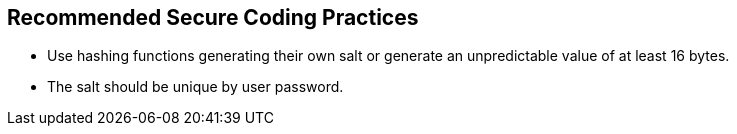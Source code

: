 == Recommended Secure Coding Practices

* Use hashing functions generating their own salt or generate an unpredictable value of at least 16 bytes.
* The salt should be unique by user password.
